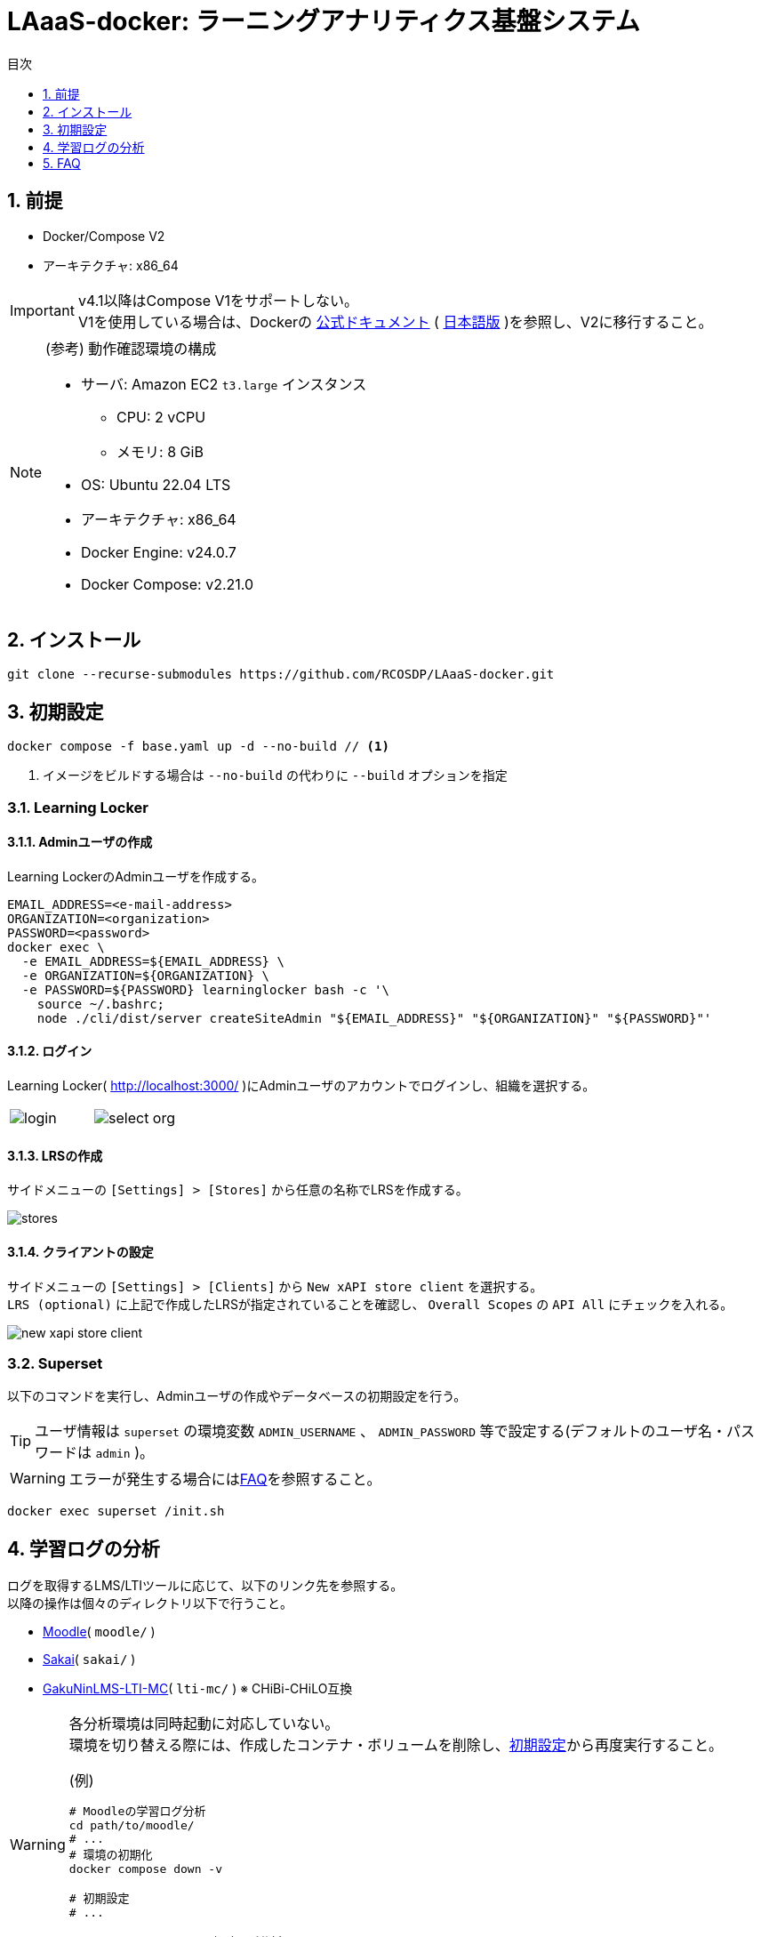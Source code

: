:encoding: utf-8
:lang: ja
:source-highlighter: rouge
:doctype: book
:version-label:
:chapter-label:
:toc:
:toc-title: 目次
:figure-caption: 図
:table-caption: 表
:example-caption: 例
:appendix-caption: 付録
:toclevels: 1
:pagenums:
:sectnums:
:imagesdir: images
:icons: font
ifdef::env-github[]
:tip-caption: :bulb:
:note-caption: :information_source:
:important-caption: :heavy_exclamation_mark:
:caution-caption: :fire:
:warning-caption: :warning:
endif::[]

= LAaaS-docker: ラーニングアナリティクス基盤システム

== 前提

* Docker/Compose V2
* アーキテクチャ: x86_64

IMPORTANT: v4.1以降はCompose V1をサポートしない。 +
V1を使用している場合は、Dockerの https://docs.docker.com/compose/migrate/[公式ドキュメント] ( https://docs.docker.jp/compose/index.html#compose-v2-docker-compose[日本語版] )を参照し、V2に移行すること。

.(参考) 動作確認環境の構成
[NOTE]
====
* サーバ: Amazon EC2 `t3.large` インスタンス
** CPU: 2 vCPU
** メモリ: 8 GiB
* OS: Ubuntu 22.04 LTS
* アーキテクチャ: x86_64
* Docker Engine: v24.0.7
* Docker Compose: v2.21.0
====

== インストール

----
git clone --recurse-submodules https://github.com/RCOSDP/LAaaS-docker.git
----

[[init]]
== 初期設定

----
docker compose -f base.yaml up -d --no-build // <1>
----
<1> イメージをビルドする場合は `--no-build` の代わりに `--build` オプションを指定

=== Learning Locker
==== Adminユーザの作成
Learning LockerのAdminユーザを作成する。

----
EMAIL_ADDRESS=<e-mail-address>
ORGANIZATION=<organization>
PASSWORD=<password>
docker exec \
  -e EMAIL_ADDRESS=${EMAIL_ADDRESS} \
  -e ORGANIZATION=${ORGANIZATION} \
  -e PASSWORD=${PASSWORD} learninglocker bash -c '\
    source ~/.bashrc;
    node ./cli/dist/server createSiteAdmin "${EMAIL_ADDRESS}" "${ORGANIZATION}" "${PASSWORD}"'
----

==== ログイン
Learning Locker( http://localhost:3000/ )にAdminユーザのアカウントでログインし、組織を選択する。

[cols="a,a", frame=none, grid=none]
|===
| image::learninglocker/login.png[]
| image::learninglocker/select-org.png[]
|===

==== LRSの作成
サイドメニューの `[Settings] > [Stores]` から任意の名称でLRSを作成する。

image::learninglocker/stores.png[align=center]

[[learninglocker_client_settings]]
==== クライアントの設定
サイドメニューの `[Settings] > [Clients]` から `New xAPI store client` を選択する。 +
`LRS (optional)` に上記で作成したLRSが指定されていることを確認し、 `Overall Scopes` の `API All` にチェックを入れる。

image::learninglocker/new-xapi-store-client.png[align=center]

=== Superset

以下のコマンドを実行し、Adminユーザの作成やデータベースの初期設定を行う。

TIP: ユーザ情報は `superset` の環境変数 `ADMIN_USERNAME` 、 `ADMIN_PASSWORD` 等で設定する(デフォルトのユーザ名・パスワードは `admin` )。

WARNING: エラーが発生する場合には<<superset_init_error, FAQ>>を参照すること。

----
docker exec superset /init.sh
----

== 学習ログの分析
ログを取得するLMS/LTIツールに応じて、以下のリンク先を参照する。 +
以降の操作は個々のディレクトリ以下で行うこと。

* link:./moodle/README.adoc[Moodle]( `moodle/` )
* link:./sakai/README.adoc[Sakai]( `sakai/` )
* link:./lti-mc/README.adoc[GakuNinLMS-LTI-MC]( `lti-mc/` ) ※ CHiBi-CHiLO互換

[WARNING]
====
各分析環境は同時起動に対応していない。 +
環境を切り替える際には、作成したコンテナ・ボリュームを削除し、<<init>>から再度実行すること。

.(例)
----
# Moodleの学習ログ分析
cd path/to/moodle/
# ...
# 環境の初期化
docker compose down -v

# 初期設定
# ...

# GakuNinLMS-LTI-MCの視聴ログ分析
cd path/to/lti-mc/
# ...
----
====

== FAQ
[[superset_init_error]]
=== Supersetの初期設定でエラーが発生する
`init.sh` の実行で以下のエラーが発生する場合、Supersetがデータベースの初期化に失敗しているため、以降の手順を行うこと。

----
psycopg2.errors.UndefinedTable: relation "ab_xxx" does not exist
----

* コンテナとボリュームの削除

----
docker compose -f base.yaml rm -sf superset superset-db
docker volume rm laaas-docker_superset-db
----

* DBの起動確認

----
docker compose -f base.yaml up -d --no-build superset-db
docker logs superset-db

...
PostgreSQL init process complete; ready for start up.
...
...database system is ready to accept connections
----

* Supersetの起動

----
docker compose -f base.yaml up -d --no-build superset
----

* エラー原因のテーブル( `ab_xxx` )がDBに存在することを確認

----
docker exec superset-db psql -U superset superset -c '\d'

                       List of relations
 Schema |              Name              |   Type   |  Owner
--------+--------------------------------+----------+----------
 public | ab_permission                  | table    | superset
...
 public | ab_view_menu_id_seq            | sequence | superset
(16 rows)
----

* Supersetの初期設定

エラーが発生しないことを確認する。

----
docker exec superset /init.sh
----

=== JupyterHubにユーザを追加するには？
以下のコマンドを実行する。

----
USERNAME=<username>
PASSWORD=<password>
docker exec jupyterhub \
  useradd -m -p $(echo "$PASSWORD" | openssl passwd -1 -stdin) -s /bin/bash $USERNAME
----

=== JupyterHubの起動で権限エラーが発生する
Linux環境において、マウントしたホームディレクトリ（ `/home/jupyter` ）の所有者が適切に設定されず、権限エラーが発生する場合がある。

----
PermissionError: [Errno 13] Permission denied: '/home/jupyter/.local'
----

本問題が生じた場合には、実行ユーザのUID/GIDを以下の環境変数で指定し、コンテナを再起動すること。

.base.yaml
[source, diff]
----
  jupyterhub:
    ...
    environment:
      - LOCAL_UID=<uid> # id -u
      - LOCAL_GID=<gid> # id -g
----

=== Supersetに登録したノートブック実行結果のカラム設定を変更する方法は？
カラム等の設定を変更する場合には `[Actions] > [Edit]` からデータセットを編集する。 +
既存のデータセットを異なる構成で再登録した場合には、 `[Actions] > [Edit] > [COLUMNS]` から `SYNC COLUMNS FROM SOURCE` を押下し、変更を反映する。

image::superset/edit-dataset.png[align=center, scaledwidth=70%]
